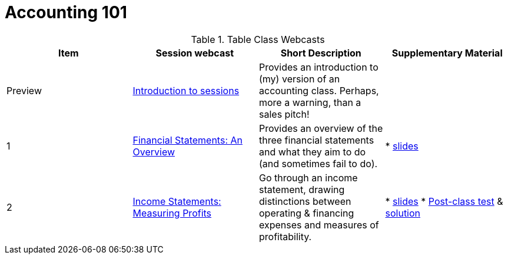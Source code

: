 = Accounting 101

.Table Class Webcasts
|===
|Item | Session webcast | Short Description | Supplementary Material

| Preview
| https://www.youtube.com/watch?v=Jbp3-AU9v_g[Introduction to sessions]
| Provides an introduction to (my) version of an accounting class. Perhaps, more a warning, than a sales pitch!
|

|1
|https://www.youtube.com/watch?v=7rW7lpQZpqY[Financial Statements: An Overview]
|Provides an overview of the three financial statements and what they aim to do (and sometimes fail to do).
|

* http://people.stern.nyu.edu/adamodar/pdfiles/Accounting101/slides/session1.pdf[slides]

| 2
| https://www.youtube.com/watch?v=Q8wKr1QDSwg[Income Statements: Measuring Profits]
| Go through an income statement, drawing distinctions between operating & financing expenses and measures of profitability.
|

* http://people.stern.nyu.edu/adamodar/pdfiles/Accounting101/slides/session2.pdf[slides]
* http://people.stern.nyu.edu/adamodar/pdfiles/Accounting101/postclass/session2test.pdf[Post-class test] & http://people.stern.nyu.edu/adamodar/pdfiles/Accounting101/postclass/session2soln.pdf[solution]
|===
